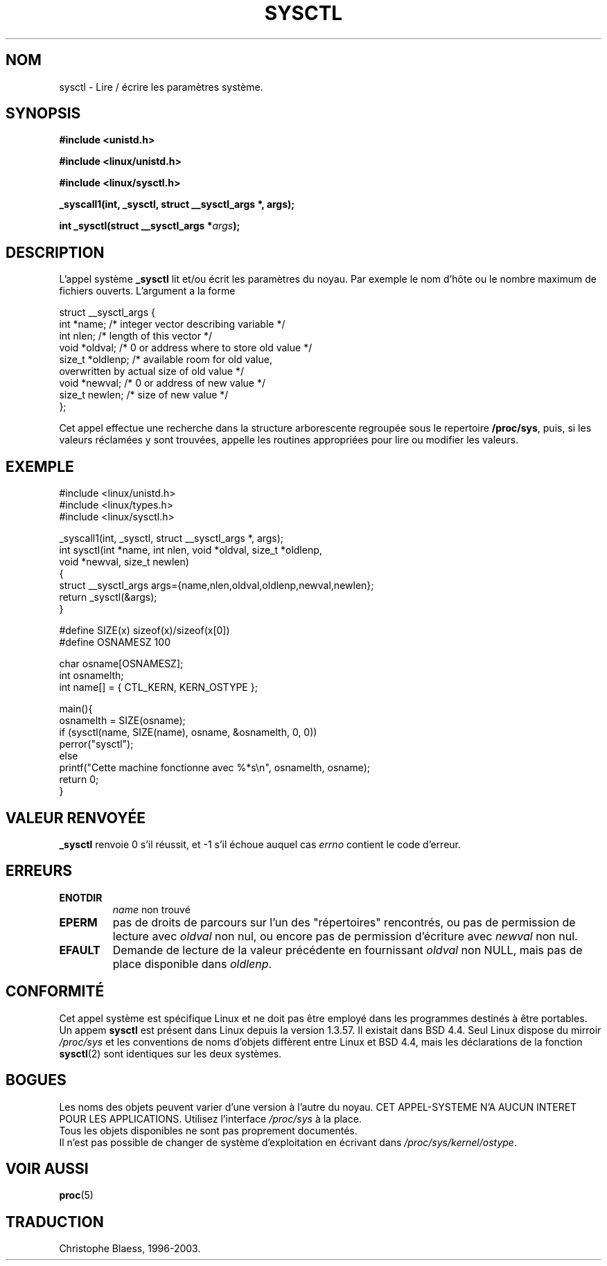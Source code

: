.\" Copyright (C) 1996 Andries Brouwer (aeb@cwi.nl)
.\"
.\" Permission is granted to make and distribute verbatim copies of this
.\" manual provided the copyright notice and this permission notice are
.\" preserved on all copies.
.\"
.\" Permission is granted to copy and distribute modified versions of this
.\" manual under the conditions for verbatim copying, provided that the
.\" entire resulting derived work is distributed under the terms of a
.\" permission notice identical to this one
.\" 
.\" Since the Linux kernel and libraries are constantly changing, this
.\" manual page may be incorrect or out-of-date.  The author(s) assume no
.\" responsibility for errors or omissions, or for damages resulting from
.\" the use of the information contained herein.  The author(s) may not
.\" have taken the same level of care in the production of this manual,
.\" which is licensed free of charge, as they might when working
.\" professionally.
.\" 
.\" Formatted or processed versions of this manual, if unaccompanied by
.\" the source, must acknowledge the copyright and authors of this work.
.\"
.\" Written 11 April 1996 by Andries Brouwer (aeb@cwi.nl)
.\" 960412: Added comments from Stephen Tweedie
.\"
.\" Traduction 15/10/1996 par Christophe Blaess (ccb@club-internet.fr)
.\" Mise a Jour 15/04/97
.\" màj 11/12/1997 (LDP man-pages 1.18)
.\" màj 25/04/98 (LDP man-pages 1.19)
.\" màj 18/07/03 (LDP man-pages 1.56)
.TH SYSCTL 2 "18 juillet 2003" LDP "Manuel du programmeur Linux"
.SH NOM
sysctl \- Lire / écrire les paramètres système.
.SH SYNOPSIS
.B #include <unistd.h>
.sp
.B #include <linux/unistd.h>
.sp
.B #include <linux/sysctl.h>
.sp
.B _syscall1(int, _sysctl, struct __sysctl_args *, args);
.sp
.BI "int _sysctl(struct __sysctl_args *" args );
.SH DESCRIPTION
L'appel système
.B _sysctl
lit et/ou écrit les paramètres du noyau. Par exemple le nom d'hôte
ou le nombre maximum de fichiers ouverts. L'argument a la forme
.PP
.nf
struct __sysctl_args {
        int *name;        /* integer vector describing variable */
        int nlen;         /* length of this vector */
        void *oldval;     /* 0 or address where to store old value */
        size_t *oldlenp;  /* available room for old value,
                             overwritten by actual size of old value */
        void *newval;     /* 0 or address of new value */
        size_t newlen;    /* size of new value */
};
.fi
.PP
Cet appel effectue une recherche dans la structure arborescente
regroupée sous le repertoire
.BR /proc/sys ,
puis,
si les valeurs réclamées y sont trouvées, appelle les routines
appropriées pour lire ou modifier les valeurs.

.SH "EXEMPLE"
.nf
#include <linux/unistd.h>
#include <linux/types.h>
#include <linux/sysctl.h>

_syscall1(int, _sysctl, struct __sysctl_args *, args);
int sysctl(int *name, int nlen, void *oldval, size_t *oldlenp,
           void *newval, size_t newlen)
{
        struct __sysctl_args args={name,nlen,oldval,oldlenp,newval,newlen};
        return _sysctl(&args);
}

#define SIZE(x) sizeof(x)/sizeof(x[0])
#define OSNAMESZ 100

char osname[OSNAMESZ];
int osnamelth;
int name[] = { CTL_KERN, KERN_OSTYPE };

main(){
        osnamelth = SIZE(osname);
        if (sysctl(name, SIZE(name), osname, &osnamelth, 0, 0))
                perror("sysctl");
        else
                printf("Cette machine fonctionne avec %*s\en", osnamelth, osname);
        return 0;
}
.fi

.SH "VALEUR RENVOYÉE"
.B _sysctl
renvoie 0 s'il réussit, et \-1 s'il échoue auquel cas
.I errno
contient le code d'erreur.
.SH ERREURS
.TP
.B ENOTDIR
.I name
non trouvé
.TP
.B EPERM
pas de droits de parcours sur l'un des "répertoires" rencontrés, 
ou pas de permission de lecture avec
.I oldval
non nul, ou encore pas de permission d'écriture avec
.I newval
non nul.
.TP
.B EFAULT
Demande de lecture de la valeur précédente en fournissant
.I oldval
non NULL, mais pas de place disponible dans
.IR oldlenp .
.SH "CONFORMITÉ"
Cet appel système est spécifique Linux et ne doit pas être employé 
dans les programmes destinés à être portables.
Un appem
.B sysctl
est présent dans Linux depuis la version 1.3.57. Il existait
dans BSD 4.4. Seul Linux dispose du mirroir
.I /proc/sys
et les conventions de noms d'objets diffèrent entre Linux et BSD 4.4,
mais les déclarations de la fonction
.BR sysctl (2)
sont identiques sur les deux systèmes.
.SH BOGUES
Les noms des objets peuvent varier d'une version à l'autre du noyau.
CET APPEL-SYSTEME N'A AUCUN INTERET POUR LES APPLICATIONS. Utilisez
l'interface
.I /proc/sys
à la place.
.br
Tous les objets disponibles ne sont pas proprement documentés.
.br
Il n'est pas possible de changer de système d'exploitation en écrivant dans
.IR /proc/sys/kernel/ostype .
.SH "VOIR AUSSI"
.BR proc (5)
.SH TRADUCTION
Christophe Blaess, 1996-2003.
